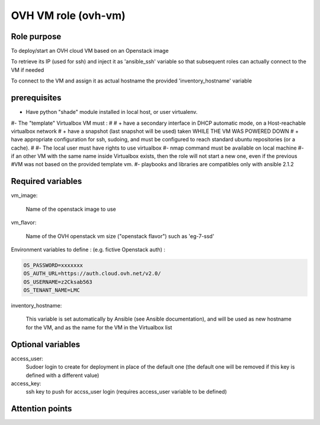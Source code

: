 ###########################################
        OVH VM role (ovh-vm)
###########################################


********************
    Role purpose
********************

To deploy/start an OVH cloud VM based on an Openstack image

To retrieve its IP (used for ssh) and inject it as 'ansible_ssh' variable so that subsequent roles
can actually connect to the VM if needed

To connect to the VM and assign it as actual hostname the provided 'inventory_hostname' variable

*********************
    prerequisites
*********************

* Have python "shade" module installed in local host, or user virtualenv.

#- The "template" Virtualbox VM must :
#
#    + have a secondary interface in DHCP automatic mode, on a Host-reachable virtualbox network
#    + have a snapshot (last snapshot will be used) taken WHILE THE VM WAS POWERED DOWN
#    + have appropriate configuration for ssh, sudoing, and must be configured to reach standard ubuntu repositories (or a cache).
#  
#- The local user must have rights to use virtualbox
#- nmap command must be available on local machine
#- if an other VM with the same name inside Virtualbox exists, then the role will not start a new one, even if the previous #VM was not based on the provided template vm.
#- playbooks and libraries are compatibles only with ansible 2.1.2

**************************
    Required variables
**************************

vm_image:

	Name of the openstack image to use

vm_flavor:

    Name of the OVH openstack vm size ("openstack flavor") such as 'eg-7-ssd'


Environment variables to define : (e.g. fictive Openstack auth) :

.. code-block:: shell

    OS_PASSWORD=xxxxxxx
    OS_AUTH_URL=https://auth.cloud.ovh.net/v2.0/
    OS_USERNAME=z2Cksab563
    OS_TENANT_NAME=LMC



inventory_hostname:

	This variable is set automatically by Ansible (see Ansible documentation), and will be used as new hostname for the VM, and as the name for the VM in the Virtualbox list

**************************
    Optional variables
**************************

access_user:
    Sudoer login to create for deployment in place of the default one (the default one will be removed if this key is defined with a different value)

access_key:
    ssh key to push for accss_user login (requires access_user variable to be defined)


************************
    Attention points
************************

